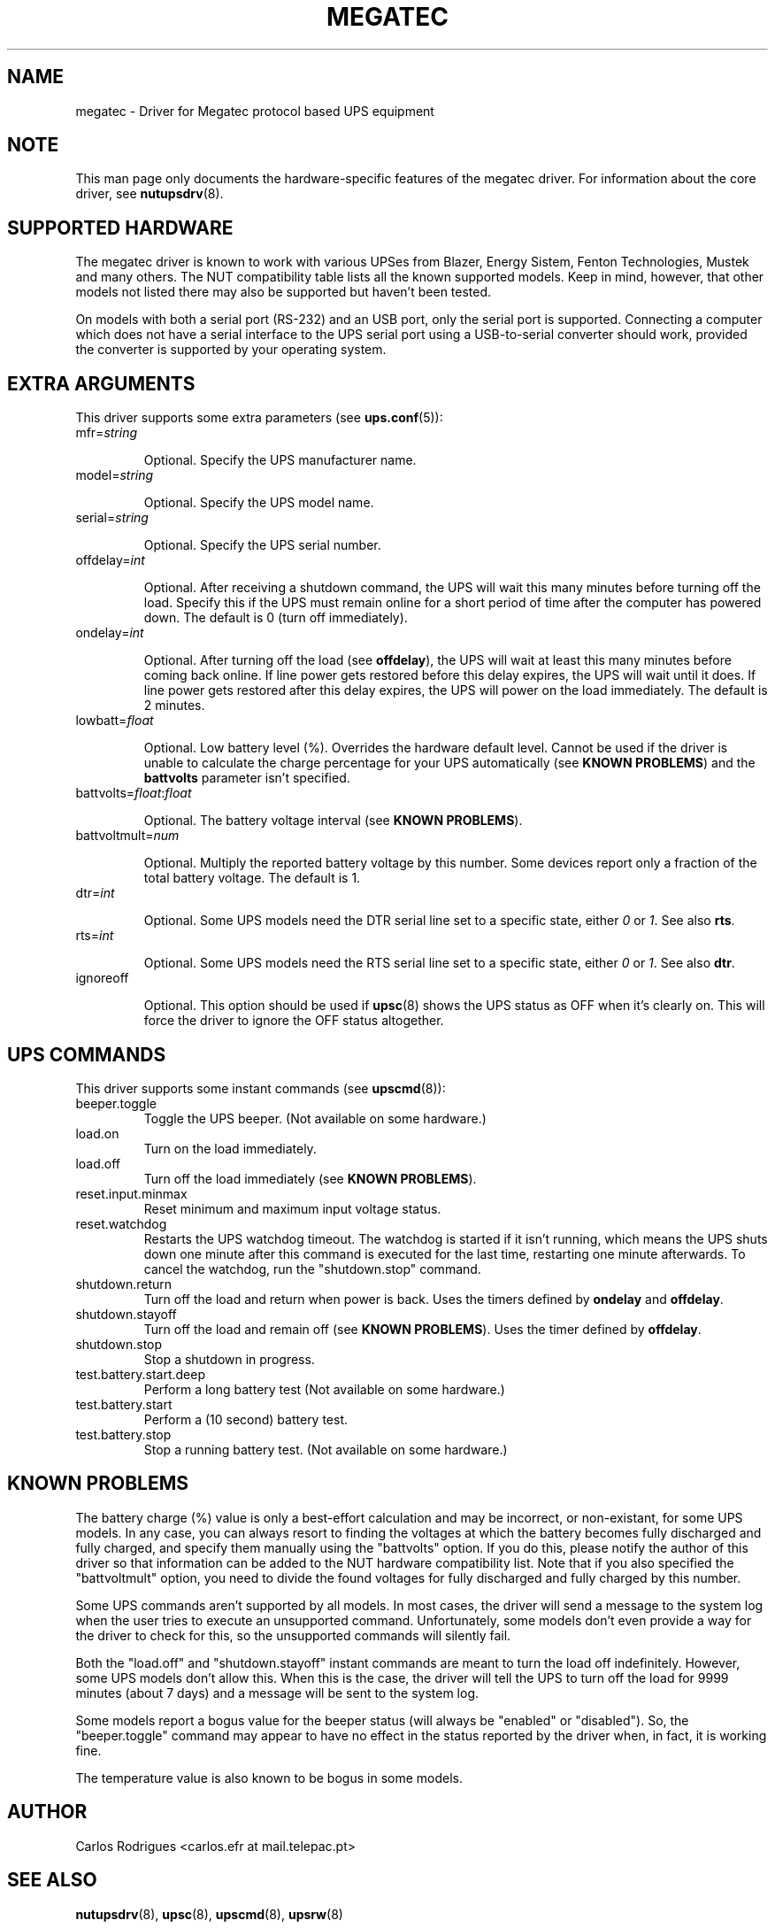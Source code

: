.TH MEGATEC 8 "Sat Jan 14 2006" "" "Network UPS Tools (NUT)" 
.SH NAME  
megatec \- Driver for Megatec protocol based UPS equipment
.SH NOTE
This man page only documents the hardware\(hyspecific features of the
megatec driver. For information about the core driver, see  
\fBnutupsdrv\fR(8).

.SH SUPPORTED HARDWARE

The megatec driver is known to work with various UPSes from Blazer, Energy
Sistem, Fenton Technologies, Mustek and many others. The NUT compatibility
table lists all the known supported models. Keep in mind, however, that
other models not listed there may also be supported but haven't been tested.

On models with both a serial port (RS-232) and an USB port, only the serial
port is supported. Connecting a computer which does not have a serial
interface to the UPS serial port using a USB-to-serial converter should
work, provided the converter is supported by your operating system.

.SH EXTRA ARGUMENTS

This driver supports some extra parameters (see \fBups.conf\fR(5)):

.IP "mfr=\fIstring\fR"

Optional.  Specify the UPS manufacturer name.

.IP "model=\fIstring\fR"

Optional.  Specify the UPS model name.

.IP "serial=\fIstring\fR"

Optional.  Specify the UPS serial number.

.IP "offdelay=\fIint\fR"

Optional.  After receiving a shutdown command, the UPS will wait this many
minutes before turning off the load. Specify this if the UPS must remain online
for a short period of time after the computer has powered down. The default is 0
(turn off immediately).

.IP "ondelay=\fIint\fR"

Optional.  After turning off the load (see \fBoffdelay\fR), the UPS will wait at
least this many minutes before coming back online. If line power gets restored
before this delay expires, the UPS will wait until it does. If line power gets
restored after this delay expires, the UPS will power on the load immediately.
The default is 2 minutes.

.IP "lowbatt=\fIfloat\fR"

Optional.  Low battery level (%). Overrides the hardware default level. Cannot be
used if the driver is unable to calculate the charge percentage for your UPS
automatically (see \fBKNOWN PROBLEMS\fR) and the \fBbattvolts\fR parameter
isn't specified.

.IP "battvolts=\fIfloat\fR:\fIfloat\fR"

Optional.  The battery voltage interval (see \fBKNOWN PROBLEMS\fR).

.IP "battvoltmult=\fInum\fR"

Optional.  Multiply the reported battery voltage by this number. Some devices
report only a fraction of the total battery voltage. The default is 1.

.IP "dtr=\fIint\fR"

Optional.  Some UPS models need the DTR serial line set to a specific
state, either \fI0\fR or \fI1\fR. See also \fBrts\fR.

.IP "rts=\fIint\fR"

Optional.  Some UPS models need the RTS serial line set to a specific
state, either \fI0\fR or \fI1\fR. See also \fBdtr\fR.

.IP "ignoreoff"

Optional.  This option should be used if \fBupsc\fR(8) shows the UPS status
as OFF when it's clearly on. This will force the driver to ignore the OFF
status altogether.

.SH UPS COMMANDS

This driver supports some instant commands (see \fBupscmd\fR(8)):

.IP beeper.toggle
Toggle the UPS beeper. (Not available on some hardware.)

.IP load.on
Turn on the load immediately.

.IP load.off
Turn off the load immediately (see \fBKNOWN PROBLEMS\fR).

.IP reset.input.minmax
Reset minimum and maximum input voltage status.

.IP reset.watchdog
Restarts the UPS watchdog timeout. The watchdog is started if it isn't running,
which means the UPS shuts down one minute after this command is executed for
the last time, restarting one minute afterwards. To cancel the watchdog, run
the "shutdown.stop" command.

.IP shutdown.return
Turn off the load and return when power is back. Uses the timers defined by
\fBondelay\fR and \fBoffdelay\fR.

.IP shutdown.stayoff
Turn off the load and remain off (see \fBKNOWN PROBLEMS\fR). Uses the timer defined by \fBoffdelay\fR.

.IP shutdown.stop
Stop a shutdown in progress.

.IP test.battery.start.deep
Perform a long battery test (Not available on some hardware.)

.IP test.battery.start
Perform a (10 second) battery test.

.IP test.battery.stop
Stop a running battery test. (Not available on some hardware.)

.SH KNOWN PROBLEMS

The battery charge (%) value is only a best-effort calculation and may be
incorrect, or non-existant, for some UPS models. In any case, you can always
resort to finding the voltages at which the battery becomes fully discharged
and fully charged, and specify them manually using the "battvolts" option.
If you do this, please notify the author of this driver so that information
can be added to the NUT hardware compatibility list. Note that if you also
specified the "battvoltmult" option, you need to divide the found voltages
for fully discharged and fully charged by this number.

Some UPS commands aren't supported by all models. In most cases, the driver
will send a message to the system log when the user tries to execute an
unsupported command. Unfortunately, some models don't even provide a way for
the driver to check for this, so the unsupported commands will silently
fail.

Both the "load.off" and "shutdown.stayoff" instant commands are meant to
turn the load off indefinitely. However, some UPS models don't allow this.
When this is the case, the driver will tell the UPS to turn off the load for
9999 minutes (about 7 days) and a message will be sent to the system log.

Some models report a bogus value for the beeper status (will always be
"enabled" or "disabled"). So, the "beeper.toggle" command may appear to have
no effect in the status reported by the driver when, in fact, it is working
fine.

The temperature value is also known to be bogus in some models.

.SH AUTHOR
Carlos Rodrigues <carlos.efr at mail.telepac.pt>

.SH SEE ALSO

\fBnutupsdrv\fR(8), \fBupsc\fR(8), \fBupscmd\fR(8), \fBupsrw\fR(8)

.SS Internet resources:
The NUT (Network UPS Tools) home page: http://www.networkupstools.org/

